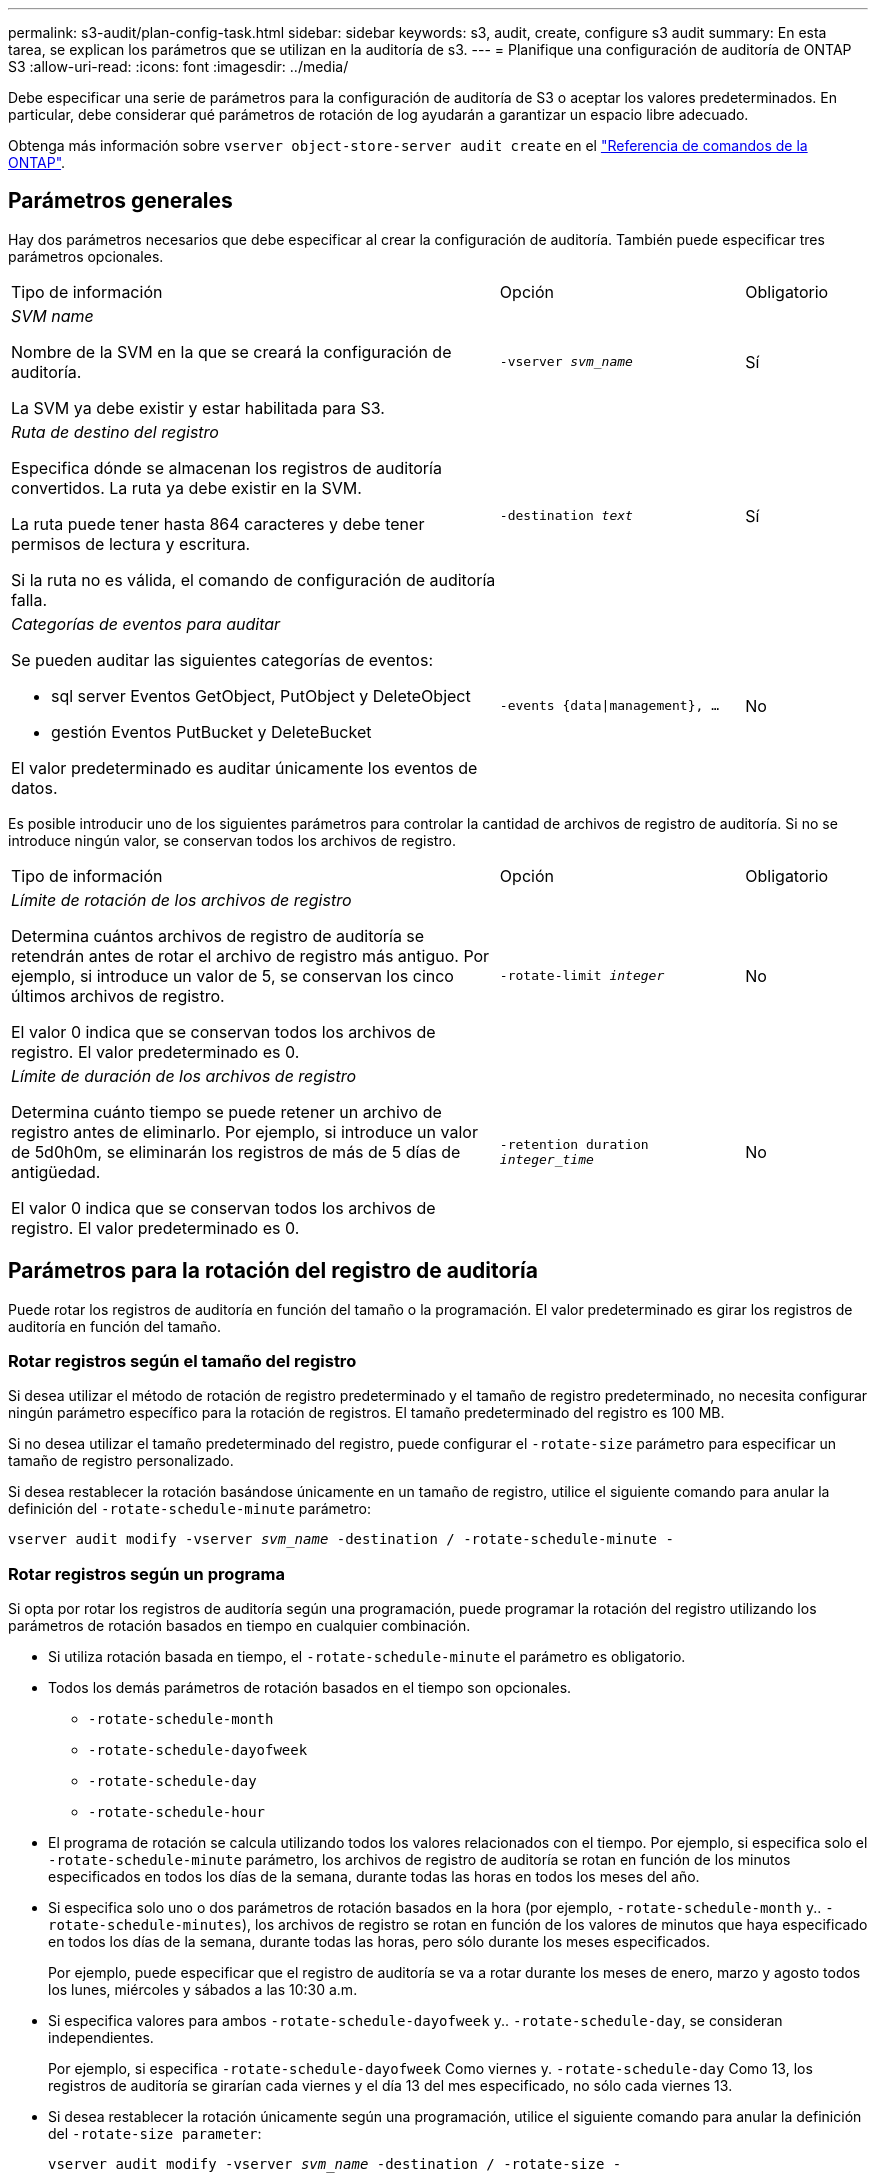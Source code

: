 ---
permalink: s3-audit/plan-config-task.html 
sidebar: sidebar 
keywords: s3, audit, create, configure s3 audit 
summary: En esta tarea, se explican los parámetros que se utilizan en la auditoría de s3. 
---
= Planifique una configuración de auditoría de ONTAP S3
:allow-uri-read: 
:icons: font
:imagesdir: ../media/


[role="lead"]
Debe especificar una serie de parámetros para la configuración de auditoría de S3 o aceptar los valores predeterminados. En particular, debe considerar qué parámetros de rotación de log ayudarán a garantizar un espacio libre adecuado.

Obtenga más información sobre `vserver object-store-server audit create` en el link:https://docs.netapp.com/us-en/ontap-cli/vserver-object-store-server-audit-create.html["Referencia de comandos de la ONTAP"^].



== Parámetros generales

Hay dos parámetros necesarios que debe especificar al crear la configuración de auditoría. También puede especificar tres parámetros opcionales.

[cols="4,2,1"]
|===


| Tipo de información | Opción | Obligatorio 


 a| 
_SVM name_

Nombre de la SVM en la que se creará la configuración de auditoría.

La SVM ya debe existir y estar habilitada para S3.
 a| 
`-vserver _svm_name_`
 a| 
Sí



 a| 
_Ruta de destino del registro_

Especifica dónde se almacenan los registros de auditoría convertidos. La ruta ya debe existir en la SVM.

La ruta puede tener hasta 864 caracteres y debe tener permisos de lectura y escritura.

Si la ruta no es válida, el comando de configuración de auditoría falla.
 a| 
`-destination _text_`
 a| 
Sí



 a| 
_Categorías de eventos para auditar_

Se pueden auditar las siguientes categorías de eventos:

* sql server
Eventos GetObject, PutObject y DeleteObject
* gestión
Eventos PutBucket y DeleteBucket


El valor predeterminado es auditar únicamente los eventos de datos.
 a| 
`-events {data{vbar}management}, ...`
 a| 
No

|===
Es posible introducir uno de los siguientes parámetros para controlar la cantidad de archivos de registro de auditoría. Si no se introduce ningún valor, se conservan todos los archivos de registro.

[cols="4,2,1"]
|===


| Tipo de información | Opción | Obligatorio 


 a| 
_Límite de rotación de los archivos de registro_

Determina cuántos archivos de registro de auditoría se retendrán antes de rotar el archivo de registro más antiguo. Por ejemplo, si introduce un valor de 5, se conservan los cinco últimos archivos de registro.

El valor 0 indica que se conservan todos los archivos de registro. El valor predeterminado es 0.
 a| 
`-rotate-limit _integer_`
 a| 
No



 a| 
_Límite de duración de los archivos de registro_

Determina cuánto tiempo se puede retener un archivo de registro antes de eliminarlo. Por ejemplo, si introduce un valor de 5d0h0m, se eliminarán los registros de más de 5 días de antigüedad.

El valor 0 indica que se conservan todos los archivos de registro. El valor predeterminado es 0.
 a| 
`-retention duration _integer_time_`
 a| 
No

|===


== Parámetros para la rotación del registro de auditoría

Puede rotar los registros de auditoría en función del tamaño o la programación. El valor predeterminado es girar los registros de auditoría en función del tamaño.



=== Rotar registros según el tamaño del registro

Si desea utilizar el método de rotación de registro predeterminado y el tamaño de registro predeterminado, no necesita configurar ningún parámetro específico para la rotación de registros. El tamaño predeterminado del registro es 100 MB.

Si no desea utilizar el tamaño predeterminado del registro, puede configurar el `-rotate-size` parámetro para especificar un tamaño de registro personalizado.

Si desea restablecer la rotación basándose únicamente en un tamaño de registro, utilice el siguiente comando para anular la definición del `-rotate-schedule-minute` parámetro:

`vserver audit modify -vserver _svm_name_ -destination / -rotate-schedule-minute -`



=== Rotar registros según un programa

Si opta por rotar los registros de auditoría según una programación, puede programar la rotación del registro utilizando los parámetros de rotación basados en tiempo en cualquier combinación.

* Si utiliza rotación basada en tiempo, el `-rotate-schedule-minute` el parámetro es obligatorio.
* Todos los demás parámetros de rotación basados en el tiempo son opcionales.
+
** `-rotate-schedule-month`
** `-rotate-schedule-dayofweek`
** `-rotate-schedule-day`
** `-rotate-schedule-hour`


* El programa de rotación se calcula utilizando todos los valores relacionados con el tiempo.
Por ejemplo, si especifica solo el `-rotate-schedule-minute` parámetro, los archivos de registro de auditoría se rotan en función de los minutos especificados en todos los días de la semana, durante todas las horas en todos los meses del año.
* Si especifica solo uno o dos parámetros de rotación basados en la hora (por ejemplo, `-rotate-schedule-month` y.. `-rotate-schedule-minutes`), los archivos de registro se rotan en función de los valores de minutos que haya especificado en todos los días de la semana, durante todas las horas, pero sólo durante los meses especificados.
+
Por ejemplo, puede especificar que el registro de auditoría se va a rotar durante los meses de enero, marzo y agosto todos los lunes, miércoles y sábados a las 10:30 a.m.

* Si especifica valores para ambos `-rotate-schedule-dayofweek` y.. `-rotate-schedule-day`, se consideran independientes.
+
Por ejemplo, si especifica `-rotate-schedule-dayofweek` Como viernes y. `-rotate-schedule-day` Como 13, los registros de auditoría se girarían cada viernes y el día 13 del mes especificado, no sólo cada viernes 13.

* Si desea restablecer la rotación únicamente según una programación, utilice el siguiente comando para anular la definición del `-rotate-size parameter`:
+
`vserver audit modify -vserver _svm_name_ -destination / -rotate-size -`





=== Rotar registros según el tamaño del registro y el programa

Puede optar por girar los archivos de registro según el tamaño del registro y una programación estableciendo tanto el parámetro -rotate-size como los parámetros de rotación basados en tiempo en cualquier combinación. Por ejemplo: Si `-rotate-size` Se establece en 10 MB y. `-rotate-schedule-minute` Se establece en 15, los archivos de registro giran cuando el tamaño del archivo de registro alcanza 10 MB o en el 15 minuto de cada hora (el evento que ocurra primero).

Obtenga más información sobre los comandos descritos en este procedimiento en el link:https://docs.netapp.com/us-en/ontap-cli/["Referencia de comandos de la ONTAP"^].
